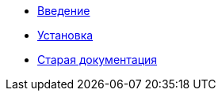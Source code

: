 * xref:introduction.adoc[Введение]
* xref:install.adoc[Установка]
* xref:index.adoc[Старая документация]
